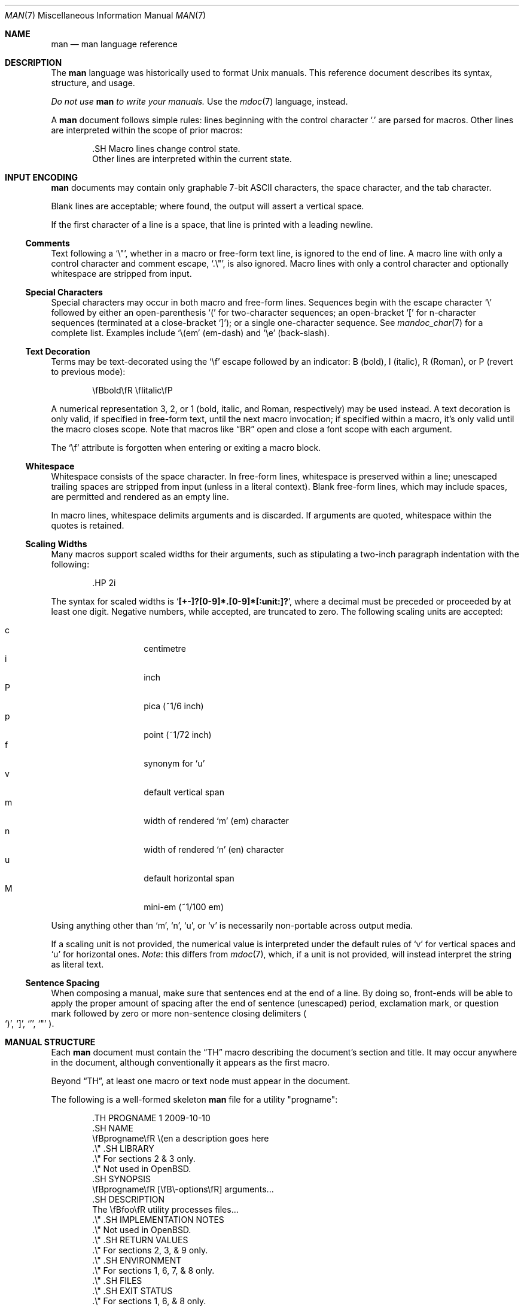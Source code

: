 .\"	$OpenBSD: man.7,v 1.18 2011/06/07 23:40:10 schwarze Exp $
.\"
.\" Copyright (c) 2009, 2010 Kristaps Dzonsons <kristaps@bsd.lv>
.\"
.\" Permission to use, copy, modify, and distribute this software for any
.\" purpose with or without fee is hereby granted, provided that the above
.\" copyright notice and this permission notice appear in all copies.
.\"
.\" THE SOFTWARE IS PROVIDED "AS IS" AND THE AUTHOR DISCLAIMS ALL WARRANTIES
.\" WITH REGARD TO THIS SOFTWARE INCLUDING ALL IMPLIED WARRANTIES OF
.\" MERCHANTABILITY AND FITNESS. IN NO EVENT SHALL THE AUTHOR BE LIABLE FOR
.\" ANY SPECIAL, DIRECT, INDIRECT, OR CONSEQUENTIAL DAMAGES OR ANY DAMAGES
.\" WHATSOEVER RESULTING FROM LOSS OF USE, DATA OR PROFITS, WHETHER IN AN
.\" ACTION OF CONTRACT, NEGLIGENCE OR OTHER TORTIOUS ACTION, ARISING OUT OF
.\" OR IN CONNECTION WITH THE USE OR PERFORMANCE OF THIS SOFTWARE.
.\"
.Dd $Mdocdate: June 7 2011 $
.Dt MAN 7
.Os
.Sh NAME
.Nm man
.Nd man language reference
.Sh DESCRIPTION
The
.Nm man
language was historically used to format
.Ux
manuals.
This reference document describes its syntax, structure, and usage.
.Pp
.Bf -emphasis
Do not use
.Nm
to write your manuals.
.Ef
Use the
.Xr mdoc 7
language, instead.
.Pp
A
.Nm
document follows simple rules:  lines beginning with the control
character
.Sq \&.
are parsed for macros.
Other lines are interpreted within the scope of
prior macros:
.Bd -literal -offset indent
\&.SH Macro lines change control state.
Other lines are interpreted within the current state.
.Ed
.Sh INPUT ENCODING
.Nm
documents may contain only graphable 7-bit ASCII characters, the
space character, and the tab character.
.Pp
Blank lines are acceptable; where found, the output will assert a
vertical space.
.Pp
If the first character of a line is a space, that line is printed
with a leading newline.
.Ss Comments
Text following a
.Sq \e\*q ,
whether in a macro or free-form text line, is ignored to the end of
line.
A macro line with only a control character and comment escape,
.Sq \&.\e\*q ,
is also ignored.
Macro lines with only a control character and optionally whitespace are
stripped from input.
.Ss Special Characters
Special characters may occur in both macro and free-form lines.
Sequences begin with the escape character
.Sq \e
followed by either an open-parenthesis
.Sq \&(
for two-character sequences; an open-bracket
.Sq \&[
for n-character sequences (terminated at a close-bracket
.Sq \&] ) ;
or a single one-character sequence.
See
.Xr mandoc_char 7
for a complete list.
Examples include
.Sq \e(em
.Pq em-dash
and
.Sq \ee
.Pq back-slash .
.Ss Text Decoration
Terms may be text-decorated using the
.Sq \ef
escape followed by an indicator: B (bold), I (italic), R (Roman), or P
(revert to previous mode):
.Pp
.D1 \efBbold\efR \efIitalic\efP
.Pp
A numerical representation 3, 2, or 1 (bold, italic, and Roman,
respectively) may be used instead.
A text decoration is only valid, if specified in free-form text, until
the next macro invocation; if specified within a macro, it's only valid
until the macro closes scope.
Note that macros like
.Sx \&BR
open and close a font scope with each argument.
.Pp
The
.Sq \ef
attribute is forgotten when entering or exiting a macro block.
.Ss Whitespace
Whitespace consists of the space character.
In free-form lines, whitespace is preserved within a line; unescaped
trailing spaces are stripped from input (unless in a literal context).
Blank free-form lines, which may include spaces, are permitted and
rendered as an empty line.
.Pp
In macro lines, whitespace delimits arguments and is discarded.
If arguments are quoted, whitespace within the quotes is retained.
.Ss Scaling Widths
Many macros support scaled widths for their arguments, such as
stipulating a two-inch paragraph indentation with the following:
.Bd -literal -offset indent
\&.HP 2i
.Ed
.Pp
The syntax for scaled widths is
.Sq Li [+-]?[0-9]*.[0-9]*[:unit:]? ,
where a decimal must be preceded or proceeded by at least one digit.
Negative numbers, while accepted, are truncated to zero.
The following scaling units are accepted:
.Pp
.Bl -tag -width Ds -offset indent -compact
.It c
centimetre
.It i
inch
.It P
pica (~1/6 inch)
.It p
point (~1/72 inch)
.It f
synonym for
.Sq u
.It v
default vertical span
.It m
width of rendered
.Sq m
.Pq em
character
.It n
width of rendered
.Sq n
.Pq en
character
.It u
default horizontal span
.It M
mini-em (~1/100 em)
.El
.Pp
Using anything other than
.Sq m ,
.Sq n ,
.Sq u ,
or
.Sq v
is necessarily non-portable across output media.
.Pp
If a scaling unit is not provided, the numerical value is interpreted
under the default rules of
.Sq v
for vertical spaces and
.Sq u
for horizontal ones.
.Em Note :
this differs from
.Xr mdoc 7 ,
which, if a unit is not provided, will instead interpret the string as
literal text.
.Ss Sentence Spacing
When composing a manual, make sure that sentences end at the end of
a line.
By doing so, front-ends will be able to apply the proper amount of
spacing after the end of sentence (unescaped) period, exclamation mark,
or question mark followed by zero or more non-sentence closing
delimiters
.Po
.Sq \&) ,
.Sq \&] ,
.Sq \&' ,
.Sq \&"
.Pc .
.Sh MANUAL STRUCTURE
Each
.Nm
document must contain the
.Sx \&TH
macro describing the document's section and title.
It may occur anywhere in the document, although conventionally it
appears as the first macro.
.Pp
Beyond
.Sx \&TH ,
at least one macro or text node must appear in the document.
.Pp
The following is a well-formed skeleton
.Nm
file for a utility
.Qq progname :
.Bd -literal -offset indent
\&.TH PROGNAME 1 2009-10-10
\&.SH NAME
\efBprogname\efR \e(en a description goes here
\&.\e\*q .SH LIBRARY
\&.\e\*q For sections 2 & 3 only.
\&.\e\*q Not used in OpenBSD.
\&.SH SYNOPSIS
\efBprogname\efR [\efB\e-options\efR] arguments...
\&.SH DESCRIPTION
The \efBfoo\efR utility processes files...
\&.\e\*q .SH IMPLEMENTATION NOTES
\&.\e\*q Not used in OpenBSD.
\&.\e\*q .SH RETURN VALUES
\&.\e\*q For sections 2, 3, & 9 only.
\&.\e\*q .SH ENVIRONMENT
\&.\e\*q For sections 1, 6, 7, & 8 only.
\&.\e\*q .SH FILES
\&.\e\*q .SH EXIT STATUS
\&.\e\*q For sections 1, 6, & 8 only.
\&.\e\*q .SH EXAMPLES
\&.\e\*q .SH DIAGNOSTICS
\&.\e\*q For sections 1, 4, 6, 7, & 8 only.
\&.\e\*q .SH ERRORS
\&.\e\*q For sections 2, 3, & 9 only.
\&.\e\*q .SH SEE ALSO
\&.\e\*q .BR foo ( 1 )
\&.\e\*q .SH STANDARDS
\&.\e\*q .SH HISTORY
\&.\e\*q .SH AUTHORS
\&.\e\*q .SH CAVEATS
\&.\e\*q .SH BUGS
\&.\e\*q .SH SECURITY CONSIDERATIONS
\&.\e\*q Not used in OpenBSD.
.Ed
.Pp
The sections in a
.Nm
document are conventionally ordered as they appear above.
Sections should be composed as follows:
.Bl -ohang -offset indent
.It Em NAME
The name(s) and a short description of the documented material.
The syntax for this is generally as follows:
.Pp
.D1 \efBname\efR \e(en description
.It Em LIBRARY
The name of the library containing the documented material, which is
assumed to be a function in a section 2 or 3 manual.
For functions in the C library, this may be as follows:
.Pp
.D1 Standard C Library (libc, -lc)
.It Em SYNOPSIS
Documents the utility invocation syntax, function call syntax, or device
configuration.
.Pp
For the first, utilities (sections 1, 6, and 8), this is
generally structured as follows:
.Pp
.D1 \efBname\efR [-\efBab\efR] [-\efBc\efR\efIarg\efR] \efBpath\efR...
.Pp
For the second, function calls (sections 2, 3, 9):
.Pp
.D1 \&.B char *name(char *\efIarg\efR);
.Pp
And for the third, configurations (section 4):
.Pp
.D1 \&.B name* at cardbus ? function ?
.Pp
Manuals not in these sections generally don't need a
.Em SYNOPSIS .
.It Em DESCRIPTION
This expands upon the brief, one-line description in
.Em NAME .
It usually contains a break-down of the options (if documenting a
command).
.It Em IMPLEMENTATION NOTES
Implementation-specific notes should be kept here.
This is useful when implementing standard functions that may have side
effects or notable algorithmic implications.
.It Em RETURN VALUES
This section documents the return values of functions in sections 2, 3, and 9.
.It Em ENVIRONMENT
Documents any usages of environment variables, e.g.,
.Xr environ 7 .
.It Em FILES
Documents files used.
It's helpful to document both the file name and a short description of how
the file is used (created, modified, etc.).
.It Em EXIT STATUS
This section documents the command exit status for
section 1, 6, and 8 utilities.
Historically, this information was described in
.Em DIAGNOSTICS ,
a practise that is now discouraged.
.It Em EXAMPLES
Example usages.
This often contains snippets of well-formed,
well-tested invocations.
Make sure that examples work properly!
.It Em DIAGNOSTICS
Documents error conditions.
This is most useful in section 4 manuals.
Historically, this section was used in place of
.Em EXIT STATUS
for manuals in sections 1, 6, and 8; however, this practise is
discouraged.
.It Em ERRORS
Documents error handling in sections 2, 3, and 9.
.It Em SEE ALSO
References other manuals with related topics.
This section should exist for most manuals.
.Pp
.D1 \&.BR bar \&( 1 \&),
.Pp
Cross-references should conventionally be ordered
first by section, then alphabetically.
.It Em STANDARDS
References any standards implemented or used, such as
.Pp
.D1 IEEE Std 1003.2 (\e(lqPOSIX.2\e(rq)
.Pp
If not adhering to any standards, the
.Em HISTORY
section should be used.
.It Em HISTORY
A brief history of the subject, including where support first appeared.
.It Em AUTHORS
Credits to the person or persons who wrote the code and/or documentation.
Authors should generally be noted by both name and email address.
.It Em CAVEATS
Common misuses and misunderstandings should be explained
in this section.
.It Em BUGS
Known bugs, limitations, and work-arounds should be described
in this section.
.It Em SECURITY CONSIDERATIONS
Documents any security precautions that operators should consider.
.El
.Sh MACRO SYNTAX
Macros are one to three characters in length and begin with a
control character,
.Sq \&. ,
at the beginning of the line.
The
.Sq \(aq
macro control character is also accepted.
An arbitrary amount of whitespace (spaces or tabs) may sit between the
control character and the macro name.
Thus, the following are equivalent:
.Bd -literal -offset indent
\&.PP
\&.\ \ \ PP
.Ed
.Pp
To include space characters in macro arguments, arguments may be quoted;
see the
.Sq MACRO SYNTAX
section in the
.Xr roff 7
manual for details.
.Pp
The
.Nm
macros are classified by scope: line scope or block scope.
Line macros are only scoped to the current line (and, in some
situations, the subsequent line).
Block macros are scoped to the current line and subsequent lines until
closed by another block macro.
.Ss Line Macros
Line macros are generally scoped to the current line, with the body
consisting of zero or more arguments.
If a macro is scoped to the next line and the line arguments are empty,
the next line, which must be text, is used instead.
Thus:
.Bd -literal -offset indent
\&.I
foo
.Ed
.Pp
is equivalent to
.Sq \&.I foo .
If next-line macros are invoked consecutively, only the last is used.
If a next-line macro is followed by a non-next-line macro, an error is
raised, except for
.Sx \&br ,
.Sx \&sp ,
and
.Sx \&na .
.Pp
The syntax is as follows:
.Bd -literal -offset indent
\&.YO \(lBbody...\(rB
\(lBbody...\(rB
.Ed
.Pp
.Bl -column -compact -offset indent "MacroX" "ArgumentsX" "ScopeXXXXX" "CompatX"
.It Em Macro Ta Em Arguments Ta Em Scope     Ta Em Notes
.It Sx \&AT  Ta    <=1       Ta    current   Ta    \&
.It Sx \&B   Ta    n         Ta    next-line Ta    \&
.It Sx \&BI  Ta    n         Ta    current   Ta    \&
.It Sx \&BR  Ta    n         Ta    current   Ta    \&
.It Sx \&DT  Ta    0         Ta    current   Ta    \&
.It Sx \&I   Ta    n         Ta    next-line Ta    \&
.It Sx \&IB  Ta    n         Ta    current   Ta    \&
.It Sx \&IR  Ta    n         Ta    current   Ta    \&
.It Sx \&R   Ta    n         Ta    next-line Ta    \&
.It Sx \&RB  Ta    n         Ta    current   Ta    \&
.It Sx \&RI  Ta    n         Ta    current   Ta    \&
.It Sx \&SB  Ta    n         Ta    next-line Ta    \&
.It Sx \&SM  Ta    n         Ta    next-line Ta    \&
.It Sx \&TH  Ta    >1, <6    Ta    current   Ta    \&
.It Sx \&UC  Ta    <=1       Ta    current   Ta    \&
.It Sx \&br  Ta    0         Ta    current   Ta    compat
.It Sx \&fi  Ta    0         Ta    current   Ta    compat
.It Sx \&in  Ta    1         Ta    current   Ta    compat
.It Sx \&na  Ta    0         Ta    current   Ta    compat
.It Sx \&nf  Ta    0         Ta    current   Ta    compat
.It Sx \&sp  Ta    1         Ta    current   Ta    compat
.El
.Pp
Macros marked as
.Qq compat
are included for compatibility with the significant corpus of existing
manuals that mix dialects of roff.
These macros should not be used for portable
.Nm
manuals.
.Ss Block Macros
Block macros comprise a head and body.
As with in-line macros, the head is scoped to the current line and, in
one circumstance, the next line (the next-line stipulations as in
.Sx Line Macros
apply here as well).
.Pp
The syntax is as follows:
.Bd -literal -offset indent
\&.YO \(lBhead...\(rB
\(lBhead...\(rB
\(lBbody...\(rB
.Ed
.Pp
The closure of body scope may be to the section, where a macro is closed
by
.Sx \&SH ;
sub-section, closed by a section or
.Sx \&SS ;
part, closed by a section, sub-section, or
.Sx \&RE ;
or paragraph, closed by a section, sub-section, part,
.Sx \&HP ,
.Sx \&IP ,
.Sx \&LP ,
.Sx \&P ,
.Sx \&PP ,
or
.Sx \&TP .
No closure refers to an explicit block closing macro.
.Pp
As a rule, block macros may not be nested; thus, calling a block macro
while another block macro scope is open, and the open scope is not
implicitly closed, is syntactically incorrect.
.Pp
.Bl -column -compact -offset indent "MacroX" "ArgumentsX" "Head ScopeX" "sub-sectionX" "compatX"
.It Em Macro Ta Em Arguments Ta Em Head Scope Ta Em Body Scope  Ta Em Notes
.It Sx \&HP  Ta    <2        Ta    current    Ta    paragraph   Ta    \&
.It Sx \&IP  Ta    <3        Ta    current    Ta    paragraph   Ta    \&
.It Sx \&LP  Ta    0         Ta    current    Ta    paragraph   Ta    \&
.It Sx \&P   Ta    0         Ta    current    Ta    paragraph   Ta    \&
.It Sx \&PP  Ta    0         Ta    current    Ta    paragraph   Ta    \&
.It Sx \&RE  Ta    0         Ta    current    Ta    none        Ta    compat
.It Sx \&RS  Ta    1         Ta    current    Ta    part        Ta    compat
.It Sx \&SH  Ta    >0        Ta    next-line  Ta    section     Ta    \&
.It Sx \&SS  Ta    >0        Ta    next-line  Ta    sub-section Ta    \&
.It Sx \&TP  Ta    n         Ta    next-line  Ta    paragraph   Ta    \&
.El
.Pp
Macros marked
.Qq compat
are as mentioned in
.Sx Line Macros .
.Pp
If a block macro is next-line scoped, it may only be followed by in-line
macros for decorating text.
.Sh REFERENCE
This section is a canonical reference to all macros, arranged
alphabetically.
For the scoping of individual macros, see
.Sx MACRO SYNTAX .
.Ss \&AT
Sets the volume for the footer for compatibility with man pages from
.Tn AT&T UNIX
releases.
The optional arguments specify which release it is from.
.Ss \&B
Text is rendered in bold face.
.Pp
See also
.Sx \&I
and
.Sx \&R .
.Ss \&BI
Text is rendered alternately in bold face and italic.
Thus,
.Sq .BI this word and that
causes
.Sq this
and
.Sq and
to render in bold face, while
.Sq word
and
.Sq that
render in italics.
Whitespace between arguments is omitted in output.
.Pp
Examples:
.Pp
.Dl \&.BI bold italic bold italic
.Pp
The output of this example will be emboldened
.Dq bold
and italicised
.Dq italic ,
with spaces stripped between arguments.
.Pp
See also
.Sx \&IB ,
.Sx \&BR ,
.Sx \&RB ,
.Sx \&RI ,
and
.Sx \&IR .
.Ss \&BR
Text is rendered alternately in bold face and roman (the default font).
Whitespace between arguments is omitted in output.
.Pp
See
.Sx \&BI
for an equivalent example.
.Pp
See also
.Sx \&BI ,
.Sx \&IB ,
.Sx \&RB ,
.Sx \&RI ,
and
.Sx \&IR .
.Ss \&DT
Has no effect.
Included for compatibility.
.Ss \&HP
Begin a paragraph whose initial output line is left-justified, but
subsequent output lines are indented, with the following syntax:
.Bd -filled -offset indent
.Pf \. Sx \&HP
.Op Cm width
.Ed
.Pp
The
.Cm width
argument must conform to
.Sx Scaling Widths .
If specified, it's saved for later paragraph left-margins; if unspecified, the
saved or default width is used.
.Pp
See also
.Sx \&IP ,
.Sx \&LP ,
.Sx \&P ,
.Sx \&PP ,
and
.Sx \&TP .
.Ss \&I
Text is rendered in italics.
.Pp
See also
.Sx \&B
and
.Sx \&R .
.Ss \&IB
Text is rendered alternately in italics and bold face.
Whitespace between arguments is omitted in output.
.Pp
See
.Sx \&BI
for an equivalent example.
.Pp
See also
.Sx \&BI ,
.Sx \&BR ,
.Sx \&RB ,
.Sx \&RI ,
and
.Sx \&IR .
.Ss \&IP
Begin an indented paragraph with the following syntax:
.Bd -filled -offset indent
.Pf \. Sx \&IP
.Op Cm head Op Cm width
.Ed
.Pp
The
.Cm width
argument defines the width of the left margin and is defined by
.Sx Scaling Widths .
It's saved for later paragraph left-margins; if unspecified, the saved or
default width is used.
.Pp
The
.Cm head
argument is used as a leading term, flushed to the left margin.
This is useful for bulleted paragraphs and so on.
.Pp
See also
.Sx \&HP ,
.Sx \&LP ,
.Sx \&P ,
.Sx \&PP ,
and
.Sx \&TP .
.Ss \&IR
Text is rendered alternately in italics and roman (the default font).
Whitespace between arguments is omitted in output.
.Pp
See
.Sx \&BI
for an equivalent example.
.Pp
See also
.Sx \&BI ,
.Sx \&IB ,
.Sx \&BR ,
.Sx \&RB ,
and
.Sx \&RI .
.Ss \&LP
Begin an undecorated paragraph.
The scope of a paragraph is closed by a subsequent paragraph,
sub-section, section, or end of file.
The saved paragraph left-margin width is reset to the default.
.Pp
See also
.Sx \&HP ,
.Sx \&IP ,
.Sx \&P ,
.Sx \&PP ,
and
.Sx \&TP .
.Ss \&P
Synonym for
.Sx \&LP .
.Pp
See also
.Sx \&HP ,
.Sx \&IP ,
.Sx \&LP ,
.Sx \&PP ,
and
.Sx \&TP .
.Ss \&PP
Synonym for
.Sx \&LP .
.Pp
See also
.Sx \&HP ,
.Sx \&IP ,
.Sx \&LP ,
.Sx \&P ,
and
.Sx \&TP .
.Ss \&R
Text is rendered in roman (the default font).
.Pp
See also
.Sx \&I
and
.Sx \&B .
.Ss \&RB
Text is rendered alternately in roman (the default font) and bold face.
Whitespace between arguments is omitted in output.
.Pp
See
.Sx \&BI
for an equivalent example.
.Pp
See also
.Sx \&BI ,
.Sx \&IB ,
.Sx \&BR ,
.Sx \&RI ,
and
.Sx \&IR .
.Ss \&RE
Explicitly close out the scope of a prior
.Sx \&RS .
.Ss \&RI
Text is rendered alternately in roman (the default font) and italics.
Whitespace between arguments is omitted in output.
.Pp
See
.Sx \&BI
for an equivalent example.
.Pp
See also
.Sx \&BI ,
.Sx \&IB ,
.Sx \&BR ,
.Sx \&RB ,
and
.Sx \&IR .
.Ss \&RS
Begin a part setting the left margin.
The left margin controls the offset, following an initial indentation,
to un-indented text such as that of
.Sx \&PP .
This has the following syntax:
.Bd -filled -offset indent
.Pf \. Sx \&Rs
.Op Cm width
.Ed
.Pp
The
.Cm width
argument must conform to
.Sx Scaling Widths .
If not specified, the saved or default width is used.
.Ss \&SB
Text is rendered in small size (one point smaller than the default font)
bold face.
.Ss \&SH
Begin a section.
The scope of a section is only closed by another section or the end of
file.
The paragraph left-margin width is reset to the default.
.Ss \&SM
Text is rendered in small size (one point smaller than the default
font).
.Ss \&SS
Begin a sub-section.
The scope of a sub-section is closed by a subsequent sub-section,
section, or end of file.
The paragraph left-margin width is reset to the default.
.Ss \&TH
Sets the title of the manual page with the following syntax:
.Bd -filled -offset indent
.Pf \. Sx \&TH
.Ar title section date
.Op Ar source Op Ar volume
.Ed
.Pp
Conventionally, the document
.Ar title
is given in all caps.
The recommended
.Ar date
format is
.Sy YYYY-MM-DD
as specified in the ISO-8601 standard;
if the argument does not conform, it is printed verbatim.
If the
.Ar date
is empty or not specified, the current date is used.
The optional
.Ar source
string specifies the organisation providing the utility.
The
.Ar volume
string replaces the default rendered volume, which is dictated by the
manual section.
.Pp
Examples:
.Pp
.Dl \&.TH CVS 5 "1992-02-12" GNU
.Ss \&TP
Begin a paragraph where the head, if exceeding the indentation width, is
followed by a newline; if not, the body follows on the same line after a
buffer to the indentation width.
Subsequent output lines are indented.
The syntax is as follows:
.Bd -filled -offset indent
.Pf \. Sx \&TP
.Op Cm width
.Ed
.Pp
The
.Cm width
argument must conform to
.Sx Scaling Widths .
If specified, it's saved for later paragraph left-margins; if
unspecified, the saved or default width is used.
.Pp
See also
.Sx \&HP ,
.Sx \&IP ,
.Sx \&LP ,
.Sx \&P ,
and
.Sx \&PP .
.Ss \&UC
Sets the volume for the footer for compatibility with man pages from
BSD releases.
The optional first argument specifies which release it is from.
.Ss \&br
Breaks the current line.
Consecutive invocations have no further effect.
.Pp
See also
.Sx \&sp .
.Ss \&fi
End literal mode begun by
.Sx \&nf .
.Ss \&in
Indent relative to the current indentation:
.Pp
.D1 Pf \. Sx \&in Op Cm width
.Pp
If
.Cm width
is signed, the new offset is relative.
Otherwise, it is absolute.
This value is reset upon the next paragraph, section, or sub-section.
.Ss \&na
Don't align to the right margin.
.Ss \&nf
Begin literal mode: all subsequent free-form lines have their end of
line boundaries preserved.
May be ended by
.Sx \&fi .
.Ss \&sp
Insert vertical spaces into output with the following syntax:
.Bd -filled -offset indent
.Pf \. Sx \&sp
.Op Cm height
.Ed
.Pp
Insert
.Cm height
spaces, which must conform to
.Sx Scaling Widths .
If 0, this is equivalent to the
.Sx \&br
macro.
Defaults to 1, if unspecified.
.Pp
See also
.Sx \&br .
.Sh COMPATIBILITY
This section documents areas of questionable portability between
implementations of the
.Nm
language.
.Pp
.Bl -dash -compact
.It
In quoted literals, GNU troff allowed pair-wise double-quotes to produce
a standalone double-quote in formatted output.
It is not known whether this behaviour is exhibited by other formatters.
.It
troff suppresses a newline before
.Sq \(aq
macro output; in mandoc, it is an alias for the standard
.Sq \&.
control character.
.It
The
.Sq \eh
.Pq horizontal position ,
.Sq \ev
.Pq vertical position ,
.Sq \em
.Pq text colour ,
.Sq \eM
.Pq text filling colour ,
.Sq \ez
.Pq zero-length character ,
.Sq \ew
.Pq string length ,
.Sq \ek
.Pq horizontal position marker ,
.Sq \eo
.Pq text overstrike ,
and
.Sq \es
.Pq text size
escape sequences are all discarded in mandoc.
.It
The
.Sq \ef
scaling unit is accepted by mandoc, but rendered as the default unit.
.It
The
.Sx \&sp
macro does not accept negative values in mandoc.
In GNU troff, this would result in strange behaviour.
.El
.Sh SEE ALSO
.Xr man 1 ,
.Xr mandoc 1 ,
.Xr mandoc_char 7 ,
.Xr mdoc 7 ,
.Xr roff 7 ,
.Xr tbl 7
.Sh HISTORY
The
.Nm
language first appeared as a macro package for the roff typesetting
system in
.At v7 .
It was later rewritten by James Clark as a macro package for groff.
The stand-alone implementation that is part of the
.Xr mandoc 1
utility written by Kristaps Dzonsons appeared in
.Ox 4.6 .
.Sh AUTHORS
This
.Nm
reference was written by
.An Kristaps Dzonsons Aq kristaps@bsd.lv .
.Sh CAVEATS
Do not use this language.
Use
.Xr mdoc 7 ,
instead.
